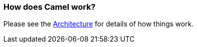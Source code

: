 [[HowdoesCamelwork-HowdoesCamelwork]]
=== How does Camel work?

Please see the link:../architecture.adoc[Architecture] for details of how
things work.
